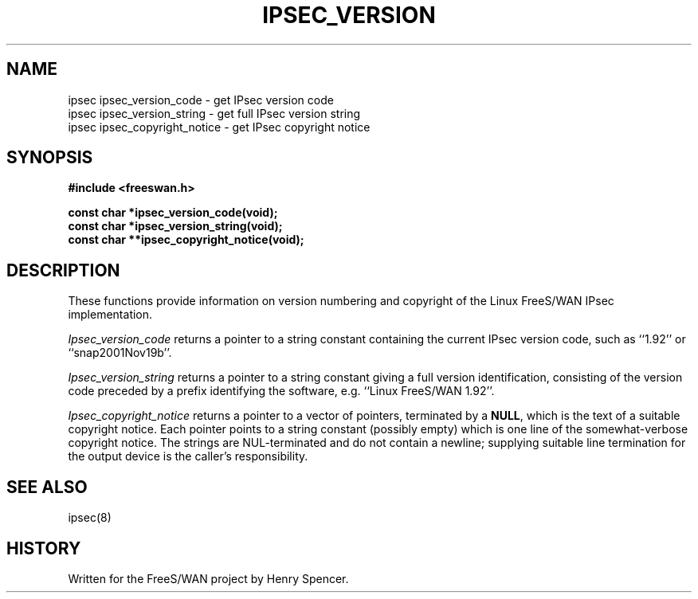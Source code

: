 .TH IPSEC_VERSION 3 "21 Nov 2001"
.\" RCSID $Id: version.3,v 1.1.1.2 2005/03/28 06:57:42 sparq Exp $
.SH NAME
ipsec ipsec_version_code \- get IPsec version code
.br
ipsec ipsec_version_string \- get full IPsec version string
.br
ipsec ipsec_copyright_notice \- get IPsec copyright notice
.SH SYNOPSIS
.B "#include <freeswan.h>
.sp
.B "const char *ipsec_version_code(void);"
.br
.B "const char *ipsec_version_string(void);"
.br
.B "const char **ipsec_copyright_notice(void);"
.SH DESCRIPTION
These functions provide information on version numbering and copyright
of the Linux FreeS/WAN IPsec implementation.
.PP
.I Ipsec_version_code
returns a pointer to a string constant
containing the current IPsec version code,
such as ``1.92'' or ``snap2001Nov19b''.
.PP
.I Ipsec_version_string
returns a pointer to a string constant giving a full version identification,
consisting of the version code preceded by a prefix identifying the software,
e.g. ``Linux FreeS/WAN 1.92''.
.PP
.I Ipsec_copyright_notice
returns a pointer to a vector of pointers,
terminated by a
.BR NULL ,
which is the text of a suitable copyright notice.
Each pointer points to a string constant (possibly empty) which is one line
of the somewhat-verbose copyright notice.
The strings are NUL-terminated and do not contain a newline;
supplying suitable line termination for the output device is
the caller's responsibility.
.SH SEE ALSO
ipsec(8)
.SH HISTORY
Written for the FreeS/WAN project by Henry Spencer.
